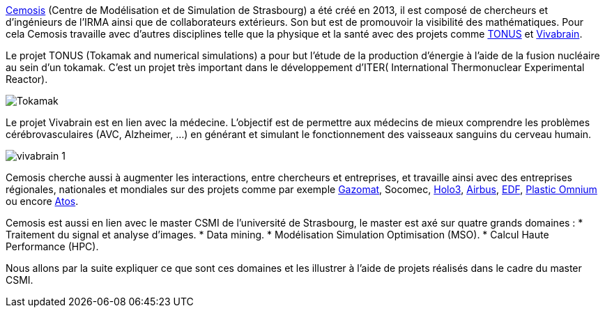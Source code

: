 link:http://www.cemosis.fr[Cemosis] (Centre de Modélisation et de Simulation de Strasbourg) a été créé en 2013, il est composé de chercheurs et d’ingénieurs de l’IRMA ainsi que de collaborateurs extérieurs. Son but est de promouvoir la visibilité des mathématiques. Pour cela Cemosis travaille avec d'autres disciplines telle que la physique et la santé avec des projets comme link:http://www.cemosis.fr/projects/tonus[TONUS] et link:http://www.cemosis.fr/projects/vivabrain[Vivabrain].

Le projet TONUS (Tokamak and numerical simulations) a pour but l’étude de la production d’énergie à l’aide de la fusion nucléaire au sein d’un tokamak. C’est un projet très important dans le développement d’ITER( International Thermonuclear Experimental Reactor).

image::Tokamak.jpg[]

Le projet Vivabrain est en lien avec la médecine. L’objectif est de permettre aux médecins de mieux comprendre les problèmes cérébrovasculaires (AVC, Alzheimer, ...) en générant et simulant le fonctionnement des vaisseaux sanguins du cerveau humain.

image::vivabrain-1.jpg[]

Cemosis cherche aussi à augmenter les interactions, entre chercheurs et entreprises, et travaille ainsi avec des entreprises régionales, nationales et mondiales sur des projets comme par exemple link:http://www.cemosis.fr/projects/gazomat/[Gazomat], Socomec, http://www.cemosis.fr/projects/holo3/[Holo3], link:http://www.cemosis.fr/projects/chorus-airbus/[Airbus], link:http://www.cemosis.fr/projects/es-classification-load-curves/[EDF], link:http://www.cemosis.fr/projects/plasticomnium-automotive/[Plastic Omnium] ou encore link:http://www.cemosis.fr/projects/mso4sc/[Atos].

Cemosis est aussi en lien avec le master CSMI de l'université de Strasbourg, le master est axé sur quatre grands domaines :
* Traitement du signal et analyse d’images.
* Data mining.
* Modélisation Simulation Optimisation (MSO).
* Calcul Haute Performance (HPC).

Nous allons par la suite expliquer ce que sont ces domaines et les illustrer à l'aide de projets réalisés dans le cadre du master CSMI. 
